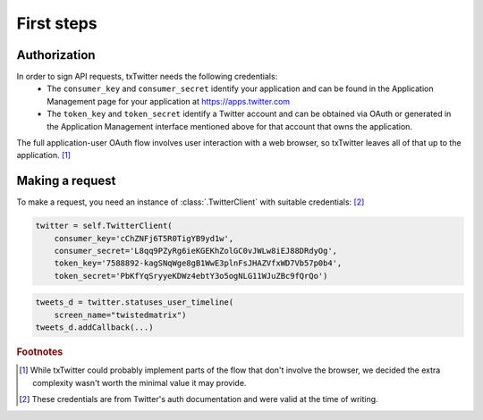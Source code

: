 First steps
===========

.. todo::
   Finish writing this.

Authorization
-------------

.. todo::
   Do we support application-only usage?

In order to sign API requests, txTwitter needs the following credentials:
 * The ``consumer_key`` and ``consumer_secret`` identify your application and can
   be found in the Application Management page for your application at
   https://apps.twitter.com
 * The ``token_key`` and ``token_secret`` identify a Twitter account and can be
   obtained via OAuth or generated in the Application Management interface
   mentioned above for that account that owns the application.

The full application-user OAuth flow involves user interaction with a web
browser, so txTwitter leaves all of that up to the application. [#oauth]_


Making a request
----------------

.. todo::
   Finish writing this.

To make a request, you need an instance of :class:`.TwitterClient` with suitable
credentials: [#creds]_

.. code-block:: python

   twitter = self.TwitterClient(
       consumer_key='cChZNFj6T5R0TigYB9yd1w',
       consumer_secret='L8qq9PZyRg6ieKGEKhZolGC0vJWLw8iEJ88DRdyOg',
       token_key='7588892-kagSNqWge8gB1WwE3plnFsJHAZVfxWD7Vb57p0b4',
       token_secret='PbKfYqSryyeKDWz4ebtY3o5ogNLG11WJuZBc9fQrQo')

.. code-block:: python

   tweets_d = twitter.statuses_user_timeline(
       screen_name="twistedmatrix")
   tweets_d.addCallback(...)

.. rubric:: Footnotes

.. [#oauth]
   While txTwitter could probably implement parts of the flow that don't
   involve the browser, we decided the extra complexity wasn't worth the
   minimal value it may provide.

.. [#creds]
   These credentials are from Twitter's auth documentation and were valid at
   the time of writing.
